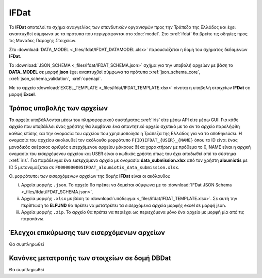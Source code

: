IFDat
=====

To **IFDat** αποτελεί το σχήμα αναγγελίας των επενδυτικών οργανισμών προς την Τράπεζα της Ελλάδος και έχει αναπτυχθεί σύμφωνα με τα πρότυπα που περιγράφονται στο :doc:`model`.  Στο :xref:`ifdat` θα βρείτε τις οδηγίες προς τις Μονάδες Παροχής Στοιχείων.

Στο :download:`DATA_MODEL <_files/ifdat/IFDAT_DATAMODEL.xlsx>` παρουσιάζεται η δομή του σχήματος δεδομένων **IFDat**.

Το :download:`JSON_SCHEMA <_files/ifdat/IFDAT_SCHEMA.json>` σχήμα για την υποβολή αρχείων με βάση το **DATA_MODEL** σε μορφή **json** έχει αναπτυχθεί σύμφωνα τα πρότυπα :xref:`json_schema_core`, :xref:`json_schema_validation`, :xref:`openapi`.  

Με το αρχείο :download:`EXCEL_TEMPLATE <_files/ifdat/IFDAT_TEMPLATE.xlsx>` γίνεται η υποβολή στοιχείων **IFDat** σε μορφή **Excel**.

Τρόπος υποβολής των αρχείων
---------------------------
Τα αρχεία υποβάλλονται μέσω του πληροφοριακού συστήματος :xref:`iris` είτε μέσω API είτε μέσω GUI.  Για κάθε αρχείο που υποβάλλει ένας χρήστης θα λαμβάνει ένα απαντητικό αρχείο σχετικά με το αν το αρχείο παρελήφθη καθώς επίσης και την ονομασία του αρχείου που χρησιμοποίησε η Τράπεζα της Ελλάδος για να το αποθηκεύσει. Η ονομασία του αρχείου ακολουθεί τον ακόλουθο μορφότυπο ``F{ID}IFDAT_{USER}_{NAME}`` όπου το ID είναι ένας μοναδικός ακέραιος αριθμός εισερχόμενου αρχείου μάκρους δέκα χαρακτήρων με πρόθεμα το 0, NAME είναι η αρχική ονομασία του εισερχόμενου αρχείου και USER είναι ο κωδικός χρήστη όπως του έχει αποδωθεί από το σύστημα :xref:`iris`.  Για παράδειγμα ένα εισερχόμενο αρχείο με ονομασία **data_submission.xlsx** από τον χρήστη **aloumiotis** με ID 5 μετονομάζεται σε ``F0000000005IFDAT_aloumiotis_data_submission.xlsx``.

Οι μορφότυποι των εισερχόμενων αρχείων της δομής **IFDat** είναι οι ακόλουθοι: 

i. Αρχεία μορφής ``.json``.  Το αρχείο θα πρέπει να δομείται σύμφωνα με το :download:`IFDat JSON Schema <_files/ifdat/IFDAT_SCHEMA.json>`.

#. Αρχεία μορφής ``.xlsx`` με βάση το :download:`υπόδειγμα <_files/ifdat/IFDAT_TEMPLATE.xlsx>`.  Σε αυτή την περίπτωση το **ELFUND** θα πρέπει να μετατρέπει τα εισερχόμενα αρχεία μορφής excel σε μορφή json. 

#. Αρχεία μορφής ``.zip``.  Το αρχείο θα πρέπει να περιέχει ως περιεχόμενα μόνο ένα αρχείο με μορφή μία από τις παραπάνω.

Έλεγχοι επικύρωσης των εισερχόμενων αρχείων
-------------------------------------------
Θα συμπληρωθεί


Κανόνες μετατροπής των στοιχείων σε δομή **DBDat**
--------------------------------------------------
Θα συμπληρωθεί
